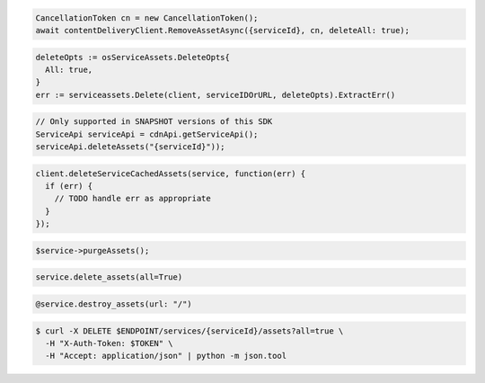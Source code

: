 .. code-block:: csharp

  CancellationToken cn = new CancellationToken();
  await contentDeliveryClient.RemoveAssetAsync({serviceId}, cn, deleteAll: true);

.. code-block:: go

  deleteOpts := osServiceAssets.DeleteOpts{
    All: true,
  }
  err := serviceassets.Delete(client, serviceIDOrURL, deleteOpts).ExtractErr()

.. code-block:: java

  // Only supported in SNAPSHOT versions of this SDK
  ServiceApi serviceApi = cdnApi.getServiceApi();
  serviceApi.deleteAssets("{serviceId}"));

.. code-block:: javascript

  client.deleteServiceCachedAssets(service, function(err) {
    if (err) {
      // TODO handle err as appropriate
    }
  });

.. code-block:: php

  $service->purgeAssets();

.. code-block:: python

  service.delete_assets(all=True)

.. code-block:: ruby

  @service.destroy_assets(url: "/")

.. code-block:: sh

  $ curl -X DELETE $ENDPOINT/services/{serviceId}/assets?all=true \
    -H "X-Auth-Token: $TOKEN" \
    -H "Accept: application/json" | python -m json.tool
